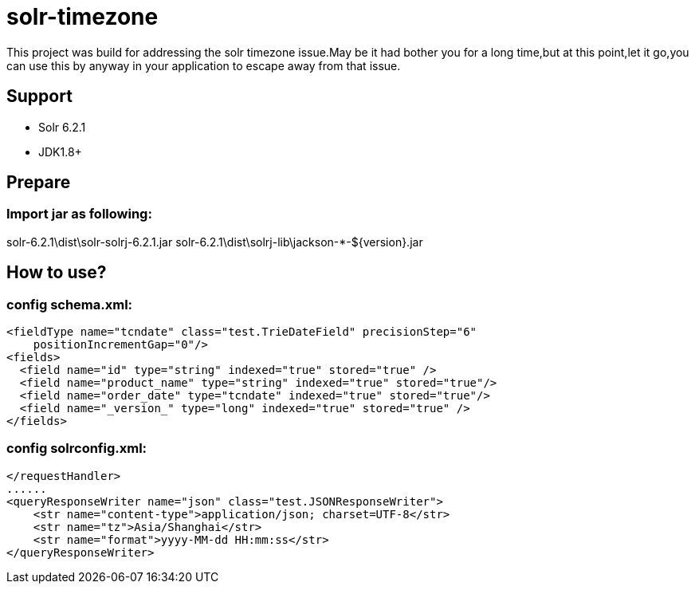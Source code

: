 # solr-timezone
This project was build for addressing the solr timezone issue.May be it had bother you for a long time,but at this point,let it go,you can use this by anyway in your application to escape away from that issue.



== Support

* Solr 6.2.1  
* JDK1.8+

toc::[]

== Prepare

=== Import jar as following:

solr-6.2.1\dist\solr-solrj-6.2.1.jar
solr-6.2.1\dist\solrj-lib\jackson-*-${version}.jar

== How to use?

=== config schema.xml:

[source]
<fieldType name="tcndate" class="test.TrieDateField" precisionStep="6" 
    positionIncrementGap="0"/>
<fields>
  <field name="id" type="string" indexed="true" stored="true" />
  <field name="product_name" type="string" indexed="true" stored="true"/>
  <field name="order_date" type="tcndate" indexed="true" stored="true"/>
  <field name="_version_" type="long" indexed="true" stored="true" />
</fields>

=== config solrconfig.xml:

[source]
</requestHandler>
......
<queryResponseWriter name="json" class="test.JSONResponseWriter">
    <str name="content-type">application/json; charset=UTF-8</str>
    <str name="tz">Asia/Shanghai</str>
    <str name="format">yyyy-MM-dd HH:mm:ss</str>
</queryResponseWriter>